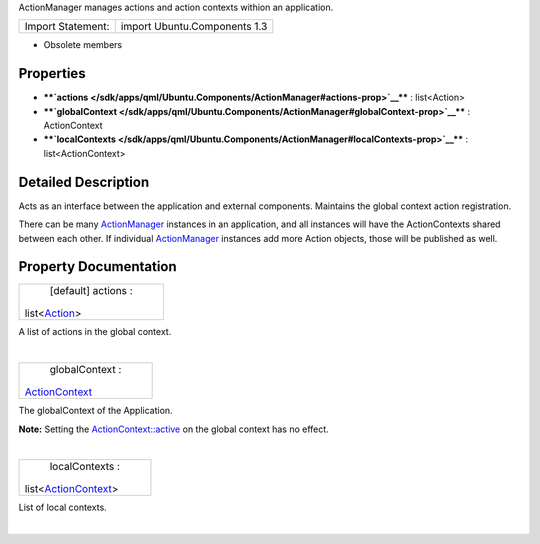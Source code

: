 ActionManager manages actions and action contexts withion an
application.

+---------------------+--------------------------------+
| Import Statement:   | import Ubuntu.Components 1.3   |
+---------------------+--------------------------------+

-  Obsolete members

Properties
----------

-  ****`actions </sdk/apps/qml/Ubuntu.Components/ActionManager#actions-prop>`__****
   : list<Action>
-  ****`globalContext </sdk/apps/qml/Ubuntu.Components/ActionManager#globalContext-prop>`__****
   : ActionContext
-  ****`localContexts </sdk/apps/qml/Ubuntu.Components/ActionManager#localContexts-prop>`__****
   : list<ActionContext>

Detailed Description
--------------------

Acts as an interface between the application and external components.
Maintains the global context action registration.

There can be many
`ActionManager </sdk/apps/qml/Ubuntu.Components/ActionManager/>`__
instances in an application, and all instances will have the
ActionContexts shared between each other. If individual
`ActionManager </sdk/apps/qml/Ubuntu.Components/ActionManager/>`__
instances add more Action objects, those will be published as well.

Property Documentation
----------------------

+--------------------------------------------------------------------------+
|        \ [default] actions :                                             |
| list<`Action </sdk/apps/qml/Ubuntu.Components/Action/>`__>               |
+--------------------------------------------------------------------------+

A list of actions in the global context.

| 

+--------------------------------------------------------------------------+
|        \ globalContext :                                                 |
| `ActionContext </sdk/apps/qml/Ubuntu.Components/ActionContext/>`__       |
+--------------------------------------------------------------------------+

The globalContext of the Application.

**Note:** Setting the
`ActionContext::active </sdk/apps/qml/Ubuntu.Components/ActionContext#active-prop>`__
on the global context has no effect.

| 

+--------------------------------------------------------------------------+
|        \ localContexts :                                                 |
| list<`ActionContext </sdk/apps/qml/Ubuntu.Components/ActionContext/>`__> |
+--------------------------------------------------------------------------+

List of local contexts.

| 
